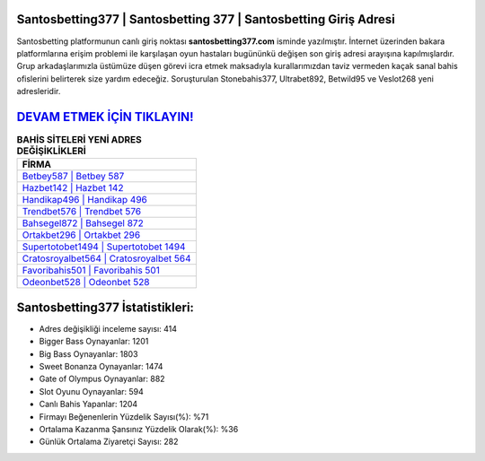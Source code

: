 ﻿Santosbetting377 | Santosbetting 377 | Santosbetting Giriş Adresi
===================================

.. image:: images/santosbetting-giris.jpg
   :width: 600
   
Santosbetting platformunun canlı giriş noktası **santosbetting377.com** isminde yazılmıştır. İnternet üzerinden bakara platformlarına erişim problemi ile karşılaşan oyun hastaları bugününkü değişen son giriş adresi arayışına kapılmışlardır. Grup arkadaşlarımızla üstümüze düşen görevi icra etmek maksadıyla kurallarımızdan taviz vermeden kaçak sanal bahis ofislerini belirterek size yardım edeceğiz. Soruşturulan Stonebahis377, Ultrabet892, Betwild95 ve Veslot268 yeni adresleridir.

`DEVAM ETMEK İÇİN TIKLAYIN! <https://cutt.ly/QwVVg2Vk>`_
==============

.. list-table:: **BAHİS SİTELERİ YENİ ADRES DEĞİŞİKLİKLERİ**
   :widths: 100
   :header-rows: 1

   * - FİRMA
   * - `Betbey587 | Betbey 587 <betbey587-betbey-587-betbey-giris-adresi.html>`_
   * - `Hazbet142 | Hazbet 142 <hazbet142-hazbet-142-hazbet-giris-adresi.html>`_
   * - `Handikap496 | Handikap 496 <handikap496-handikap-496-handikap-giris-adresi.html>`_	 
   * - `Trendbet576 | Trendbet 576 <trendbet576-trendbet-576-trendbet-giris-adresi.html>`_	 
   * - `Bahsegel872 | Bahsegel 872 <bahsegel872-bahsegel-872-bahsegel-giris-adresi.html>`_ 
   * - `Ortakbet296 | Ortakbet 296 <ortakbet296-ortakbet-296-ortakbet-giris-adresi.html>`_
   * - `Supertotobet1494 | Supertotobet 1494 <supertotobet1494-supertotobet-1494-supertotobet-giris-adresi.html>`_	 
   * - `Cratosroyalbet564 | Cratosroyalbet 564 <cratosroyalbet564-cratosroyalbet-564-cratosroyalbet-giris-adresi.html>`_
   * - `Favoribahis501 | Favoribahis 501 <favoribahis501-favoribahis-501-favoribahis-giris-adresi.html>`_
   * - `Odeonbet528 | Odeonbet 528 <odeonbet528-odeonbet-528-odeonbet-giris-adresi.html>`_
	 
Santosbetting377 İstatistikleri:
===================================	 
* Adres değişikliği inceleme sayısı: 414
* Bigger Bass Oynayanlar: 1201
* Big Bass Oynayanlar: 1803
* Sweet Bonanza Oynayanlar: 1474
* Gate of Olympus Oynayanlar: 882
* Slot Oyunu Oynayanlar: 594
* Canlı Bahis Yapanlar: 1204
* Firmayı Beğenenlerin Yüzdelik Sayısı(%): %71
* Ortalama Kazanma Şansınız Yüzdelik Olarak(%): %36
* Günlük Ortalama Ziyaretçi Sayısı: 282
